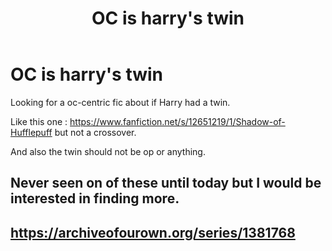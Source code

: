#+TITLE: OC is harry's twin

* OC is harry's twin
:PROPERTIES:
:Score: 2
:DateUnix: 1592697096.0
:DateShort: 2020-Jun-21
:FlairText: Request
:END:
Looking for a oc-centric fic about if Harry had a twin.

Like this one : [[https://www.fanfiction.net/s/12651219/1/Shadow-of-Hufflepuff]] but not a crossover.

And also the twin should not be op or anything.


** Never seen on of these until today but I would be interested in finding more.
:PROPERTIES:
:Author: Redhawkluffy101
:Score: 2
:DateUnix: 1592711312.0
:DateShort: 2020-Jun-21
:END:


** [[https://archiveofourown.org/series/1381768]]
:PROPERTIES:
:Author: regulusblackz
:Score: 1
:DateUnix: 1593900755.0
:DateShort: 2020-Jul-05
:END:
